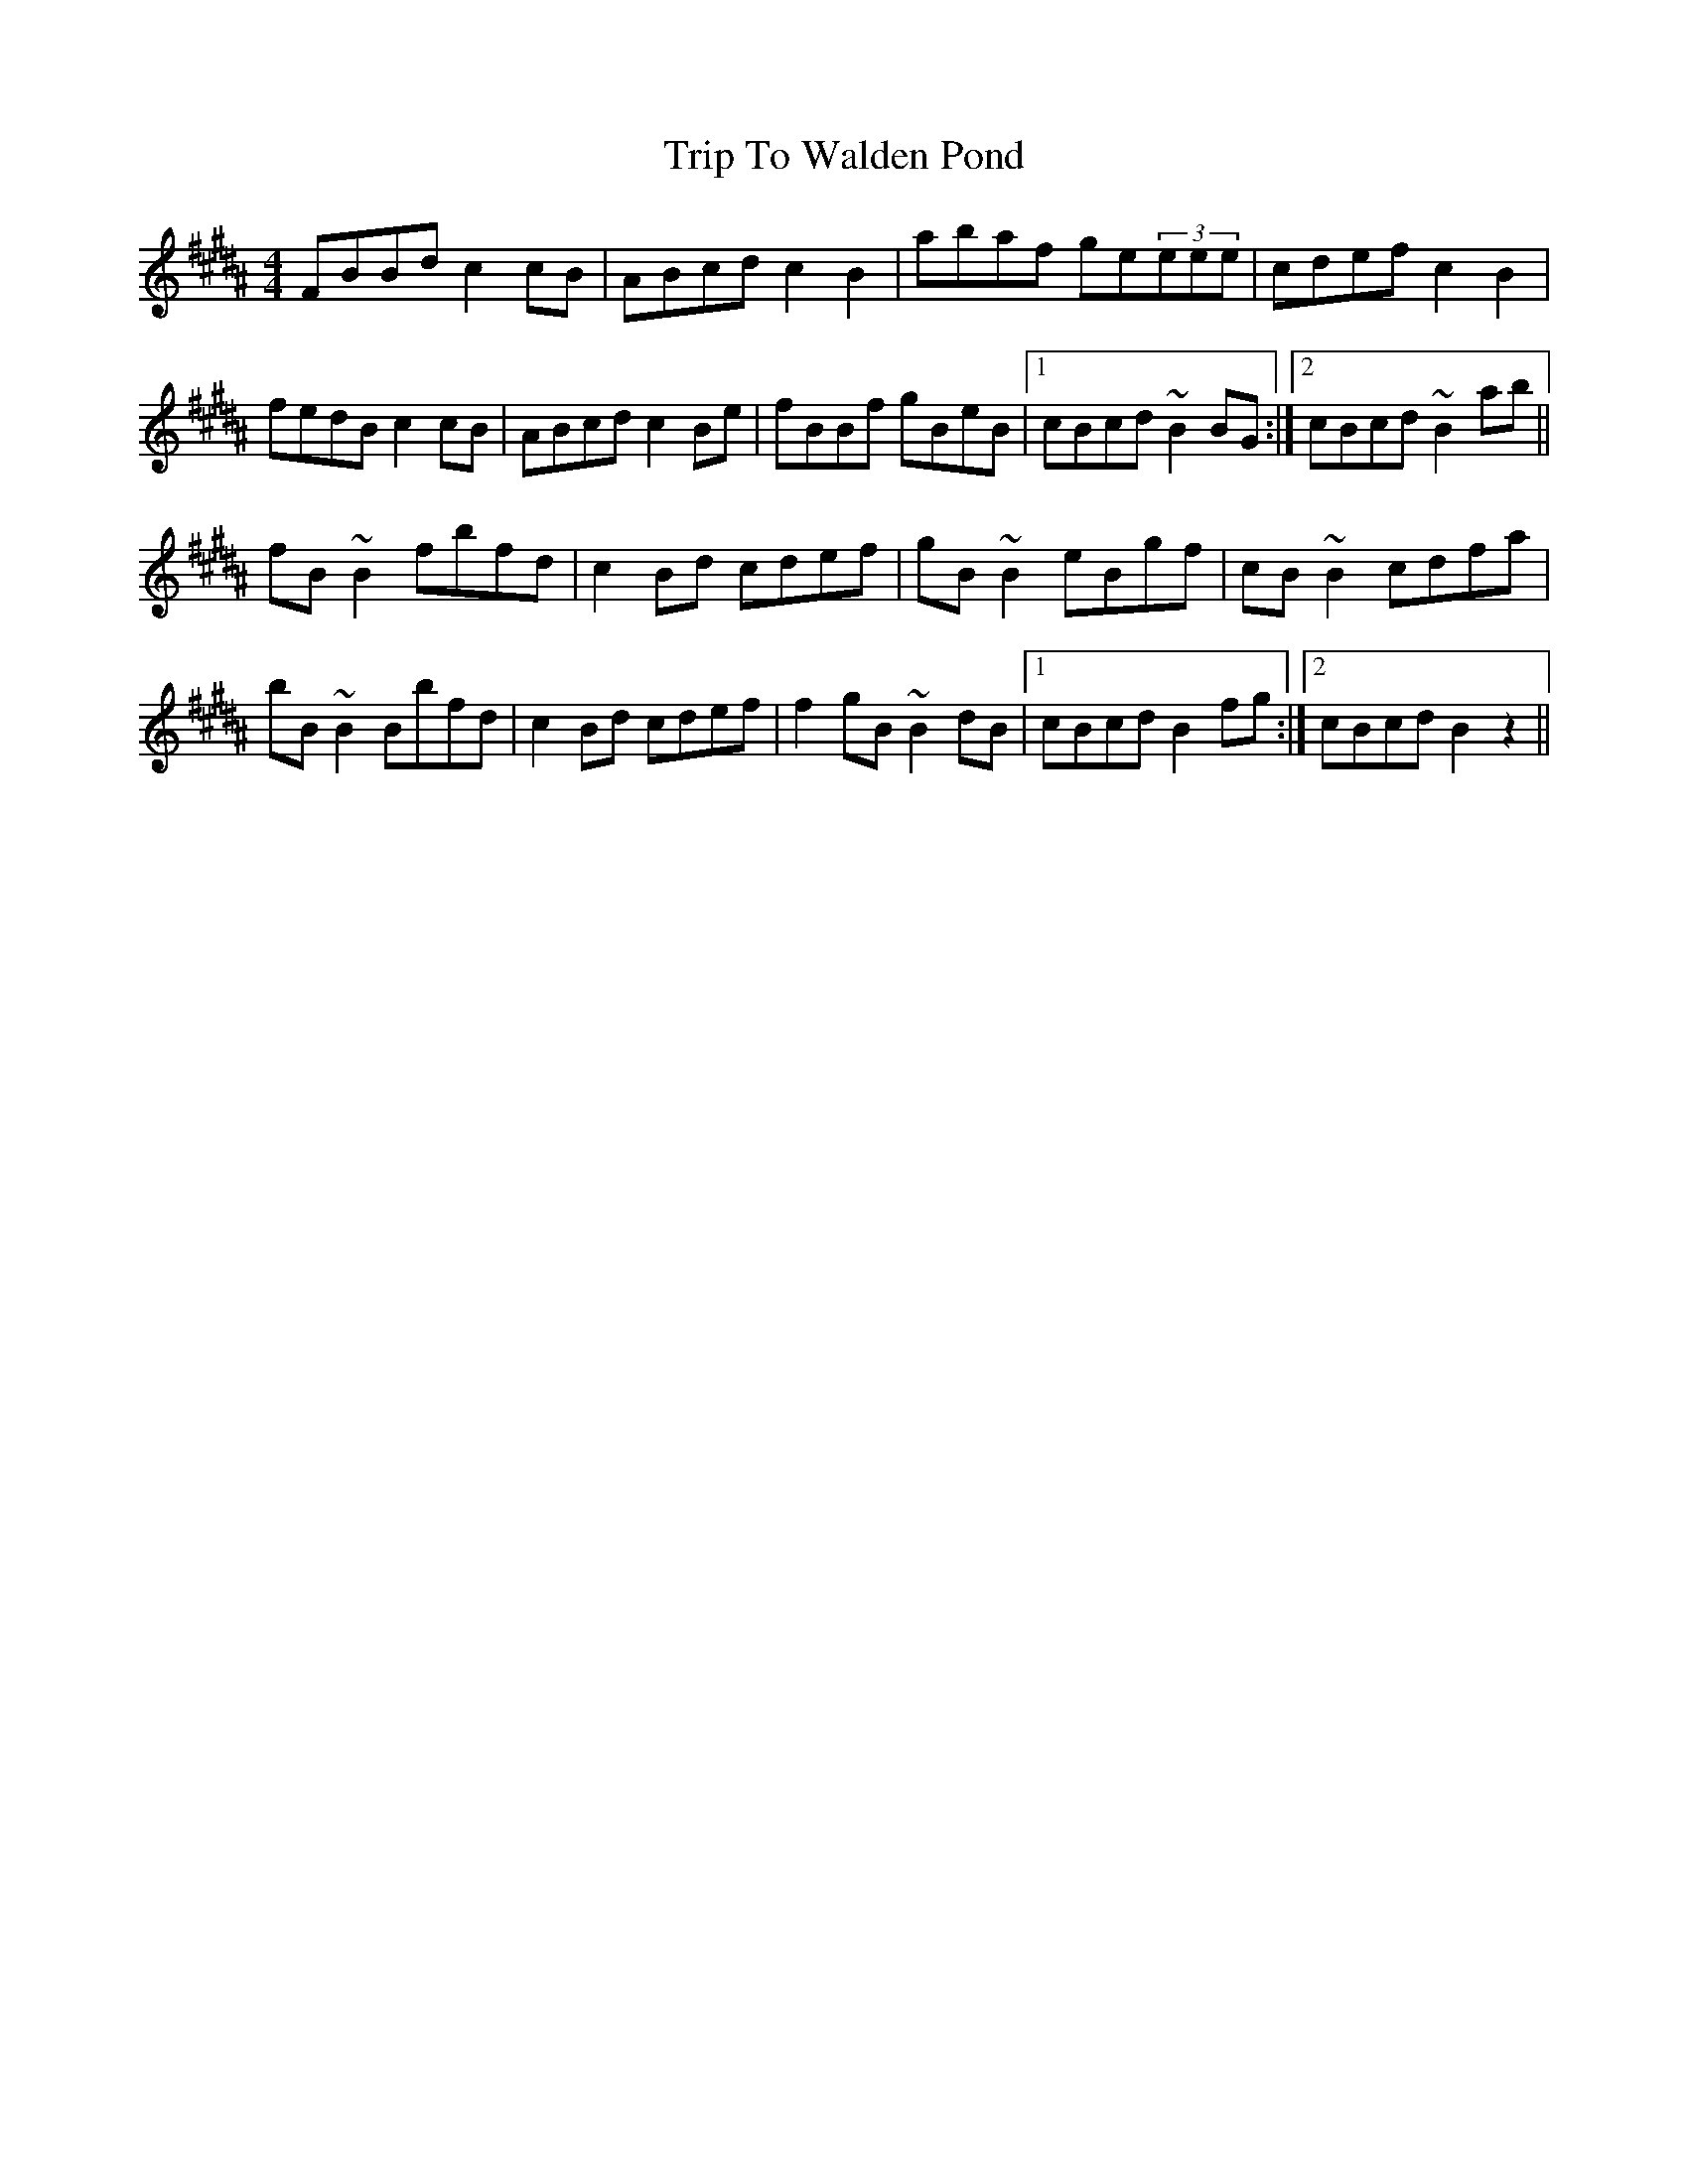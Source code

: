 X: 41134
T: Trip To Walden Pond
R: reel
M: 4/4
K: Amajor
K: Bmaj
FBBd c2cB|ABcd c2B2|abaf ge(3eee|cdef c2B2|
fedB c2cB|ABcd c2Be|fBBf gBeB|1 cBcd ~B2BG:|2 cBcd ~B2ab||
fB~B2 fbfd|c2Bd cdef|gB~B2 eBgf|cB~B2 cdfa|
bB~B2 Bbfd|c2Bd cdef|f2gB ~B2dB|1 cBcd B2fg:|2 cBcd B2z2||

